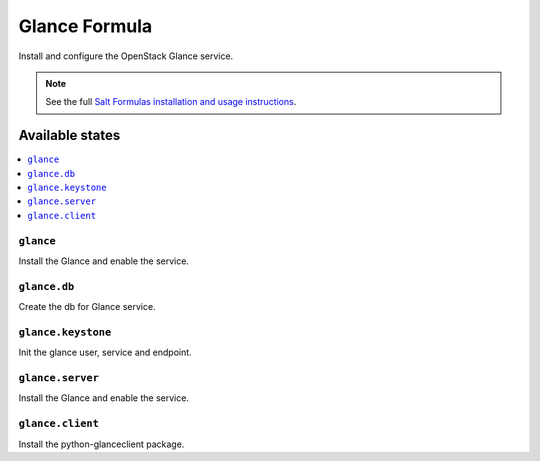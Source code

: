 ==============
Glance Formula
==============

Install and configure the OpenStack Glance service.

.. note::
    See the full `Salt Formulas installation and usage instructions
    <http://docs.saltstack.com/en/latest/topics/development/conventions/formulas.html>`_.

Available states
================

.. contents::
    :local:

``glance``
----------

Install the Glance and enable the service.

``glance.db``
-------------

Create the db for Glance service.

``glance.keystone``
-------------------

Init the glance user, service and endpoint.

``glance.server``
-----------------

Install the Glance and enable the service.

``glance.client``
-----------------

Install the python-glanceclient package.
